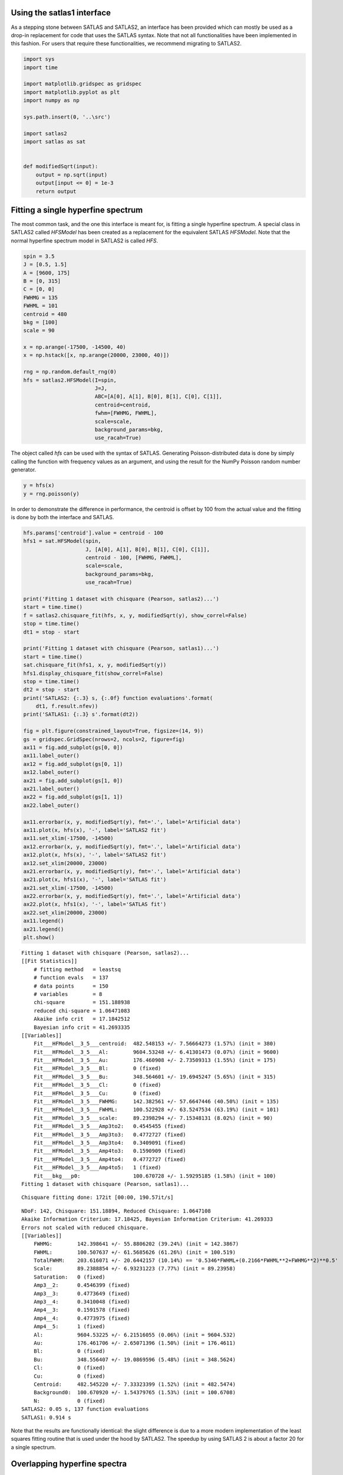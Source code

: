 Using the satlas1 interface
===========================

As a stepping stone between SATLAS and SATLAS2, an interface has been
provided which can mostly be used as a drop-in replacement for code that
uses the SATLAS syntax. Note that not all functionalities have been
implemented in this fashion. For users that require these
functionalities, we recommend migrating to SATLAS2.

.. code:: ipython3

    import sys
    import time
    
    import matplotlib.gridspec as gridspec
    import matplotlib.pyplot as plt
    import numpy as np
    
    sys.path.insert(0, '..\src')
    
    import satlas2
    import satlas as sat
    
    
    def modifiedSqrt(input):
        output = np.sqrt(input)
        output[input <= 0] = 1e-3
        return output

Fitting a single hyperfine spectrum
===================================

The most common task, and the one this interface is meant for, is
fitting a single hyperfine spectrum. A special class in SATLAS2 called
*HFSModel* has been created as a replacement for the equivalent SATLAS
*HFSModel*. Note that the normal hyperfine spectrum model in SATLAS2 is
called *HFS*.

.. code:: ipython3

    spin = 3.5
    J = [0.5, 1.5]
    A = [9600, 175]
    B = [0, 315]
    C = [0, 0]
    FWHMG = 135
    FWHML = 101
    centroid = 480
    bkg = [100]
    scale = 90
    
    x = np.arange(-17500, -14500, 40)
    x = np.hstack([x, np.arange(20000, 23000, 40)])
    
    rng = np.random.default_rng(0)
    hfs = satlas2.HFSModel(I=spin,
                           J=J,
                           ABC=[A[0], A[1], B[0], B[1], C[0], C[1]],
                           centroid=centroid,
                           fwhm=[FWHMG, FWHML],
                           scale=scale,
                           background_params=bkg,
                           use_racah=True)
    

The object called *hfs* can be used with the syntax of SATLAS.
Generating Poisson-distributed data is done by simply calling the
function with frequency values as an argument, and using the result for
the NumPy Poisson random number generator.

.. code:: ipython3

    y = hfs(x)
    y = rng.poisson(y)

In order to demonstrate the difference in performance, the centroid is
offset by 100 from the actual value and the fitting is done by both the
interface and SATLAS.

.. code:: ipython3

    hfs.params['centroid'].value = centroid - 100
    hfs1 = sat.HFSModel(spin,
                        J, [A[0], A[1], B[0], B[1], C[0], C[1]],
                        centroid - 100, [FWHMG, FWHML],
                        scale=scale,
                        background_params=bkg,
                        use_racah=True)
    
    print('Fitting 1 dataset with chisquare (Pearson, satlas2)...')
    start = time.time()
    f = satlas2.chisquare_fit(hfs, x, y, modifiedSqrt(y), show_correl=False)
    stop = time.time()
    dt1 = stop - start
    
    print('Fitting 1 dataset with chisquare (Pearson, satlas1)...')
    start = time.time()
    sat.chisquare_fit(hfs1, x, y, modifiedSqrt(y))
    hfs1.display_chisquare_fit(show_correl=False)
    stop = time.time()
    dt2 = stop - start
    print('SATLAS2: {:.3} s, {:.0f} function evaluations'.format(
        dt1, f.result.nfev))
    print('SATLAS1: {:.3} s'.format(dt2))
    
    fig = plt.figure(constrained_layout=True, figsize=(14, 9))
    gs = gridspec.GridSpec(nrows=2, ncols=2, figure=fig)
    ax11 = fig.add_subplot(gs[0, 0])
    ax11.label_outer()
    ax12 = fig.add_subplot(gs[0, 1])
    ax12.label_outer()
    ax21 = fig.add_subplot(gs[1, 0])
    ax21.label_outer()
    ax22 = fig.add_subplot(gs[1, 1])
    ax22.label_outer()
    
    ax11.errorbar(x, y, modifiedSqrt(y), fmt='.', label='Artificial data')
    ax11.plot(x, hfs(x), '-', label='SATLAS2 fit')
    ax11.set_xlim(-17500, -14500)
    ax12.errorbar(x, y, modifiedSqrt(y), fmt='.', label='Artificial data')
    ax12.plot(x, hfs(x), '-', label='SATLAS2 fit')
    ax12.set_xlim(20000, 23000)
    ax21.errorbar(x, y, modifiedSqrt(y), fmt='.', label='Artificial data')
    ax21.plot(x, hfs1(x), '-', label='SATLAS fit')
    ax21.set_xlim(-17500, -14500)
    ax22.errorbar(x, y, modifiedSqrt(y), fmt='.', label='Artificial data')
    ax22.plot(x, hfs1(x), '-', label='SATLAS fit')
    ax22.set_xlim(20000, 23000)
    ax11.legend()
    ax21.legend()
    plt.show()
    

.. parsed-literal::

    Fitting 1 dataset with chisquare (Pearson, satlas2)...
    [[Fit Statistics]]
        # fitting method   = leastsq
        # function evals   = 137
        # data points      = 150
        # variables        = 8
        chi-square         = 151.188938
        reduced chi-square = 1.06471083
        Akaike info crit   = 17.1842512
        Bayesian info crit = 41.2693335
    [[Variables]]
        Fit___HFModel__3_5___centroid:  482.548153 +/- 7.56664273 (1.57%) (init = 380)
        Fit___HFModel__3_5___Al:        9604.53248 +/- 6.41301473 (0.07%) (init = 9600)
        Fit___HFModel__3_5___Au:        176.460908 +/- 2.73509313 (1.55%) (init = 175)
        Fit___HFModel__3_5___Bl:        0 (fixed)
        Fit___HFModel__3_5___Bu:        348.564601 +/- 19.6945247 (5.65%) (init = 315)
        Fit___HFModel__3_5___Cl:        0 (fixed)
        Fit___HFModel__3_5___Cu:        0 (fixed)
        Fit___HFModel__3_5___FWHMG:     142.382561 +/- 57.6647446 (40.50%) (init = 135)
        Fit___HFModel__3_5___FWHML:     100.522928 +/- 63.5247534 (63.19%) (init = 101)
        Fit___HFModel__3_5___scale:     89.2398294 +/- 7.15348131 (8.02%) (init = 90)
        Fit___HFModel__3_5___Amp3to2:   0.4545455 (fixed)
        Fit___HFModel__3_5___Amp3to3:   0.4772727 (fixed)
        Fit___HFModel__3_5___Amp3to4:   0.3409091 (fixed)
        Fit___HFModel__3_5___Amp4to3:   0.1590909 (fixed)
        Fit___HFModel__3_5___Amp4to4:   0.4772727 (fixed)
        Fit___HFModel__3_5___Amp4to5:   1 (fixed)
        Fit___bkg___p0:                 100.670728 +/- 1.59295185 (1.58%) (init = 100)
    Fitting 1 dataset with chisquare (Pearson, satlas1)...
    

.. parsed-literal::

    Chisquare fitting done: 172it [00:00, 190.57it/s]                            
    

.. parsed-literal::

    NDoF: 142, Chisquare: 151.18894, Reduced Chisquare: 1.0647108
    Akaike Information Criterium: 17.18425, Bayesian Information Criterium: 41.269333
    Errors not scaled with reduced chisquare.
    [[Variables]]
        FWHMG:        142.398641 +/- 55.8806202 (39.24%) (init = 142.3867)
        FWHML:        100.507637 +/- 61.5685626 (61.26%) (init = 100.519)
        TotalFWHM:    203.616071 +/- 20.6442157 (10.14%) == '0.5346*FWHML+(0.2166*FWHML**2+FWHMG**2)**0.5'
        Scale:        89.2388854 +/- 6.93231223 (7.77%) (init = 89.23958)
        Saturation:   0 (fixed)
        Amp3__2:      0.4546399 (fixed)
        Amp3__3:      0.4773649 (fixed)
        Amp3__4:      0.3410048 (fixed)
        Amp4__3:      0.1591578 (fixed)
        Amp4__4:      0.4773975 (fixed)
        Amp4__5:      1 (fixed)
        Al:           9604.53225 +/- 6.21516055 (0.06%) (init = 9604.532)
        Au:           176.461706 +/- 2.65071396 (1.50%) (init = 176.4611)
        Bl:           0 (fixed)
        Bu:           348.556407 +/- 19.0869596 (5.48%) (init = 348.5624)
        Cl:           0 (fixed)
        Cu:           0 (fixed)
        Centroid:     482.545220 +/- 7.33323399 (1.52%) (init = 482.5474)
        Background0:  100.670920 +/- 1.54379765 (1.53%) (init = 100.6708)
        N:            0 (fixed)
    SATLAS2: 0.05 s, 137 function evaluations
    SATLAS1: 0.914 s
    


.. image:: output_7_6.png


Note that the results are functionally identical: the slight difference
is due to a more modern implementation of the least squares fitting
routine that is used under the hood by SATLAS2. The speedup by using
SATLAS 2 is about a factor 20 for a single spectrum.

Overlapping hyperfine spectra
=============================

The other most common usecase for SATLAS was analysis of spectra with an
isomer present, resulting in overlapping spectra. In the SATLAS
terminology, this would result in a *SumModel* being used. In SATLAS2, a
second *HFS* is simply added to the Source. However, the interface does
provide the folllowing functionality:

.. code:: ipython3

    J = [0.5, 1.5]
    FWHMG = 135
    FWHML = 101
    
    spin1 = 4
    A1 = [5300, 100]
    B1 = [0, 230]
    C1 = [0, 0]
    centroid1 = 400
    bkg1 = 60
    scale1 = 90
    
    spin2 = 7
    A2 = [3300, 60]
    B2 = [0, 270]
    C2 = [0, 0]
    centroid2 = -100
    bkg2 = 30
    scale2 = 160
    
    x = np.arange(-13000, -9000, 40)
    x = np.hstack([x, np.arange(11000, 14000, 40)])
    rng = np.random.default_rng(0)
    
    hfs1 = satlas2.HFSModel(I=spin1,
                            J=J,
                            ABC=[A1[0], A1[1], B1[0], B1[1], C1[0], C1[1]],
                            centroid=centroid1,
                            fwhm=[FWHMG, FWHML],
                            scale=scale1,
                            background_params=[bkg1],
                            use_racah=True)
    hfs2 = satlas2.HFSModel(I=spin2,
                            J=J,
                            ABC=[A2[0], A2[1], B2[0], B2[1], C2[0], C2[1]],
                            centroid=centroid2,
                            fwhm=[FWHMG, FWHML],
                            scale=scale2,
                            background_params=[bkg2],
                            use_racah=True)
    y = hfs1.f(x) + hfs2.f(x) + satlas2.Step([bkg1, bkg2], [0]).f(x)
    y = rng.poisson(y)
    
    hfs1.params['centroid'].value = centroid1 - 100
    hfs2.params['centroid'].value = centroid2 - 100
    summodel = satlas2.SumModel([hfs1, hfs2], {
        'values': [bkg1, bkg2],
        'bounds': [0]
    })
    
    hfs3 = sat.HFSModel(spin1,
                        J, [A1[0], A1[1], B1[0], B1[1], C1[0], C1[1]],
                        centroid - 100, [FWHMG, FWHML],
                        scale=scale1,
                        background_params=bkg,
                        use_racah=True)
    hfs4 = sat.HFSModel(spin2,
                        J, [A2[0], A2[1], B2[0], B2[1], C2[0], C2[1]],
                        centroid - 100, [FWHMG, FWHML],
                        scale=scale2,
                        background_params=[0],
                        use_racah=True)
    hfs4.set_variation({'Cu': False, 'Cl': False, 'Background0': False})
    summodel2 = hfs3 + hfs4
    
    print('Fitting 1 dataset with chisquare (Pearson, satlas2)...')
    start = time.time()
    f = satlas2.chisquare_fit(summodel, x, y, modifiedSqrt(y), show_correl=False)
    stop = time.time()
    dt1 = stop - start
    start = time.time()
    sat.chisquare_fit(summodel2, x, y, modifiedSqrt(y))
    summodel2.display_chisquare_fit(show_correl=False)
    stop = time.time()
    dt2 = stop - start
    print('SATLAS2: {:.3} s, {:.0f} function evaluations'.format(
        dt1, f.result.nfev))
    print('SATLAS1: {:.3} s'.format(dt2, f.result.nfev))
    
    fig = plt.figure(constrained_layout=True, figsize=(14, 9))
    gs = gridspec.GridSpec(nrows=2, ncols=2, figure=fig)
    ax11 = fig.add_subplot(gs[0, 0])
    ax11.label_outer()
    ax12 = fig.add_subplot(gs[0, 1])
    ax12.label_outer()
    ax21 = fig.add_subplot(gs[1, 0])
    ax21.label_outer()
    ax22 = fig.add_subplot(gs[1, 1])
    ax22.label_outer()
    
    ax11.errorbar(x, y, modifiedSqrt(y), fmt='.', label='Artificial data')
    ax11.plot(x, hfs1.f(x), '-', label='SATLAS2 fit model 1')
    ax11.plot(x, hfs2.f(x), '-', label='SATLAS2 fit model 2')
    ax11.plot(x, summodel.f(x), '-', label='Sum of models')
    ax11.set_xlim(-13000, -9000)
    ax12.errorbar(x, y, modifiedSqrt(y), fmt='.', label='Artificial data')
    ax12.plot(x, hfs1.f(x), '-', label='SATLAS2 fit model 1')
    ax12.plot(x, hfs2.f(x), '-', label='SATLAS2 fit model 2')
    ax12.plot(x, summodel.f(x), '-', label='Sum of models')
    ax12.set_xlim(11000, 14000)
    ax11.legend()
    
    ax21.errorbar(x, y, modifiedSqrt(y), fmt='.', label='Artificial data')
    ax21.plot(x, hfs3(x), '-', label='SATLAS fit model 1')
    ax21.plot(x, hfs4(x), '-', label='SATLAS fit model 2')
    ax21.plot(x, summodel2(x), '-', label='Sum of models')
    ax21.set_xlim(-13000, -9000)
    ax22.errorbar(x, y, modifiedSqrt(y), fmt='.', label='Artificial data')
    ax22.plot(x, hfs3(x), '-', label='SATLAS fit model 1')
    ax22.plot(x, hfs4(x), '-', label='SATLAS fit model 2')
    ax22.plot(x, summodel2(x), '-', label='Sum of models')
    ax22.set_xlim(11000, 14000)
    ax21.legend()
    plt.show()


.. parsed-literal::

    Fitting 1 dataset with chisquare (Pearson, satlas2)...
    [[Fit Statistics]]
        # fitting method   = leastsq
        # function evals   = 478
        # data points      = 175
        # variables        = 16
        chi-square         = 177.740442
        reduced chi-square = 1.11786441
        Akaike info crit   = 34.7192061
        Bayesian info crit = 85.3557816
    [[Variables]]
        Fit___HFModel__4___centroid:       414.235866 +/- 5.99620727 (1.45%) (init = 300)
        Fit___HFModel__4___Al:             5311.00532 +/- 4.29854814 (0.08%) (init = 5300)
        Fit___HFModel__4___Au:             105.690572 +/- 1.88731364 (1.79%) (init = 100)
        Fit___HFModel__4___Bl:             0 (fixed)
        Fit___HFModel__4___Bu:             206.351613 +/- 16.1503450 (7.83%) (init = 230)
        Fit___HFModel__4___Cl:             0 (fixed)
        Fit___HFModel__4___Cu:             0 (fixed)
        Fit___HFModel__4___FWHMG:          66.4215352 +/- 61.6718544 (92.85%) (init = 135)
        Fit___HFModel__4___FWHML:          147.233143 +/- 34.7935972 (23.63%) (init = 101)
        Fit___HFModel__4___scale:          94.0795118 +/- 7.05769957 (7.50%) (init = 90)
        Fit___HFModel__4___Amp7_2to5_2:    0.5 (fixed)
        Fit___HFModel__4___Amp7_2to7_2:    0.4938272 (fixed)
        Fit___HFModel__4___Amp7_2to9_2:    0.3395062 (fixed)
        Fit___HFModel__4___Amp9_2to7_2:    0.1728395 (fixed)
        Fit___HFModel__4___Amp9_2to9_2:    0.4938272 (fixed)
        Fit___HFModel__4___Amp9_2to11_2:   1 (fixed)
        Fit___HFModel__7___centroid:      -102.736222 +/- 3.68568089 (3.59%) (init = -200)
        Fit___HFModel__7___Al:             3299.43391 +/- 1.66241264 (0.05%) (init = 3300)
        Fit___HFModel__7___Au:             60.0867909 +/- 0.66024797 (1.10%) (init = 60)
        Fit___HFModel__7___Bl:             0 (fixed)
        Fit___HFModel__7___Bu:             278.393168 +/- 10.6108880 (3.81%) (init = 270)
        Fit___HFModel__7___Cl:             0 (fixed)
        Fit___HFModel__7___Cu:             0 (fixed)
        Fit___HFModel__7___FWHMG:          115.052496 +/- 26.0682420 (22.66%) (init = 135)
        Fit___HFModel__7___FWHML:          119.749223 +/- 22.4864359 (18.78%) (init = 101)
        Fit___HFModel__7___scale:          161.302769 +/- 6.72809476 (4.17%) (init = 160)
        Fit___HFModel__7___Amp13_2to11_2:  0.6666667 (fixed)
        Fit___HFModel__7___Amp13_2to13_2:  0.5530864 (fixed)
        Fit___HFModel__7___Amp13_2to15_2:  0.3358025 (fixed)
        Fit___HFModel__7___Amp15_2to13_2:  0.2246914 (fixed)
        Fit___HFModel__7___Amp15_2to15_2:  0.5530864 (fixed)
        Fit___HFModel__7___Amp15_2to17_2:  1 (fixed)
        Fit___bkg___value1:                29.7525779 +/- 1.13506378 (3.82%) (init = 30)
        Fit___bkg___value0:                59.6312766 +/- 1.32243213 (2.22%) (init = 60)
    

.. parsed-literal::

    Chisquare fitting done: 406it [00:11, 34.80it/s]                            
    

.. parsed-literal::

    NDoF: 159, Chisquare: 805.45528, Reduced Chisquare: 5.0657565
    Akaike Information Criterium: 299.1588, Bayesian Information Criterium: 349.79538
    Errors not scaled with reduced chisquare.
    [[Variables]]
        s0_FWHMG:          51.7850360 +/- 108.077126 (208.70%) (init = 51.78504)
        s0_FWHML:          202.518837 +/- 39.5642239 (19.54%) (init = 202.5188)
        s0_TotalFWHM:      215.808637 +/- 25.2286012 (11.69%) == '0.5346*s0_FWHML+(0.2166*s0_FWHML**2+s0_FWHMG**2)**0.5'
        s0_Scale:          85.8738089 +/- 6.45428695 (7.52%) (init = 85.87381)
        s0_Saturation:     0 (fixed)
        s0_Amp7_2__5_2:    0.5000937 (fixed)
        s0_Amp7_2__7_2:    0.4939217 (fixed)
        s0_Amp7_2__9_2:    0.3396039 (fixed)
        s0_Amp9_2__7_2:    0.172911 (fixed)
        s0_Amp9_2__9_2:    0.4939521 (fixed)
        s0_Amp9_2__11_2:   1 (fixed)
        s0_Al:             5295.42264 +/- 5.29872004 (0.10%) (init = 5295.423)
        s0_Au:             95.9154611 +/- 2.23512466 (2.33%) (init = 95.91546)
        s0_Bl:             0 (fixed)
        s0_Bu:             419.720297 +/- 18.1407639 (4.32%) (init = 419.7203)
        s0_Cl:             0 (fixed)
        s0_Cu:            -20.8934269 +/- 1.70274362 (8.15%) (init = -20.89343)
        s0_Centroid:       406.200804 +/- 7.25498546 (1.79%) (init = 406.2008)
        s0_Background0:    40.5909569 +/- 1.02170595 (2.52%) (init = 40.59096)
        s0_N:              0 (fixed)
        s1_FWHMG:          95.8491973 +/- 31.4832996 (32.85%) (init = 95.8492)
        s1_FWHML:          151.327945 +/- 22.0188386 (14.55%) (init = 151.3279)
        s1_TotalFWHM:      199.842092 +/- 12.2806615 (6.15%) == '0.5346*s1_FWHML+(0.2166*s1_FWHML**2+s1_FWHMG**2)**0.5'
        s1_Scale:          156.608723 +/- 6.62249774 (4.23%) (init = 156.6087)
        s1_Saturation:     0 (fixed)
        s1_Amp13_2__11_2:  0.666746 (fixed)
        s1_Amp13_2__13_2:  0.5531882 (fixed)
        s1_Amp13_2__15_2:  0.3359059 (fixed)
        s1_Amp15_2__13_2:  0.2247785 (fixed)
        s1_Amp15_2__15_2:  0.55321 (fixed)
        s1_Amp15_2__17_2:  1 (fixed)
        s1_Al:             3298.55781 +/- 1.72571611 (0.05%) (init = 3298.558)
        s1_Au:             59.4228475 +/- 0.68674265 (1.16%) (init = 59.42285)
        s1_Bl:             0 (fixed)
        s1_Bu:             287.559108 +/- 10.9370777 (3.80%) (init = 287.5591)
        s1_Cl:             0 (fixed)
        s1_Cu:             0 (fixed)
        s1_Centroid:      -104.839913 +/- 3.72279244 (3.55%) (init = -104.8399)
        s1_Background0:    0 (fixed)
        s1_N:              0 (fixed)
    SATLAS2: 0.206 s, 478 function evaluations
    SATLAS1: 11.7 s
    


.. image:: output_10_3.png


The difference in result is due to the original SATLAS not implementing
a Step background model, where the constant background has a different
value left and right of some user-provided threshold value. Notice here
that the speedup bue using the SATLAS2 implementation has risen from a
factor 20 for a single spectrum to a factor 60.

